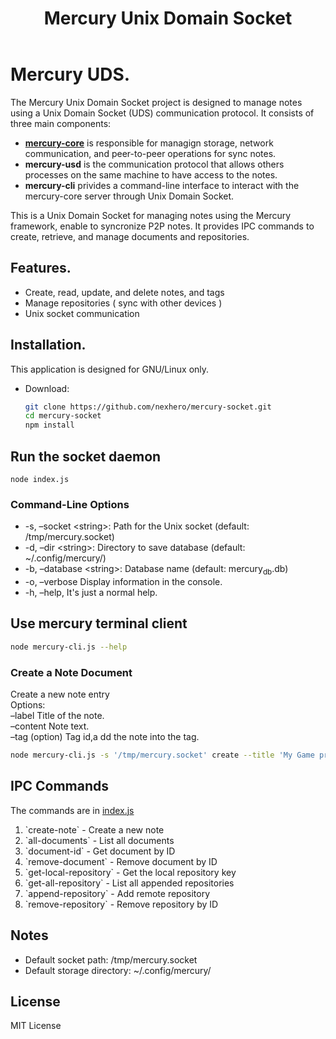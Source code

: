 #+title: Mercury Unix Domain Socket

* Mercury UDS.
The Mercury Unix Domain Socket project is designed to manage notes using a Unix Domain Socket (UDS) communication protocol. It consists of three main components:
- *[[github:/nexhero/mercury-core][mercury-core]]* is responsible for managign storage, network communication, and peer-to-peer operations for sync notes.
- *mercury-usd* is the communication protocol that allows others processes on the same machine to have access to the notes.
- *mercury-cli* privides a command-line interface to interact with the mercury-core server through Unix Domain Socket.

This is a Unix Domain Socket for managing notes using the Mercury framework, enable to syncronize P2P notes. It provides IPC commands to create, retrieve, and manage documents and repositories.

** Features.
- Create, read, update, and delete notes, and tags
- Manage repositories ( sync with other devices )
- Unix socket communication

** Installation.
This application is designed for GNU/Linux only.

- Download:
   #+begin_src bash
   git clone https://github.com/nexhero/mercury-socket.git
   cd mercury-socket
   npm install
   #+end_src

** Run the socket daemon
#+begin_src
node index.js
#+end_src

*** Command-Line Options
- -s, --socket <string>: Path for the Unix socket (default: /tmp/mercury.socket)
- -d, --dir <string>: Directory to save database (default: ~/.config/mercury/)
- -b, --database <string>: Database name (default: mercury_db.db)
- -o, --verbose Display information in the console.
- -h, --help, It's just a normal help.

** Use mercury terminal client
#+begin_src bash
 node mercury-cli.js --help
#+end_src

*** Create a Note Document
#+begin_verse
Create a new note entry
Options:
--label Title of the note.
--content Note text.
--tag (option) Tag id,a dd the note into the tag.
#+end_verse

#+begin_src bash
node mercury-cli.js -s '/tmp/mercury.socket' create --title 'My Game project --content 'I need ideas...'
#+end_src

** IPC Commands
The commands are in [[https://github.com/nexhero/mercury-socket/blob/main/index.js#L47][index.js]]

1. `create-note` - Create a new note
2. `all-documents` - List all documents
3. `document-id` - Get document by ID
4. `remove-document` - Remove document by ID
5. `get-local-repository` - Get the local repository key
6. `get-all-repository` - List all appended repositories
7. `append-repository` - Add remote repository
8. `remove-repository` - Remove repository by ID

** Notes
- Default socket path: /tmp/mercury.socket
- Default storage directory: ~/.config/mercury/

** License
MIT License
